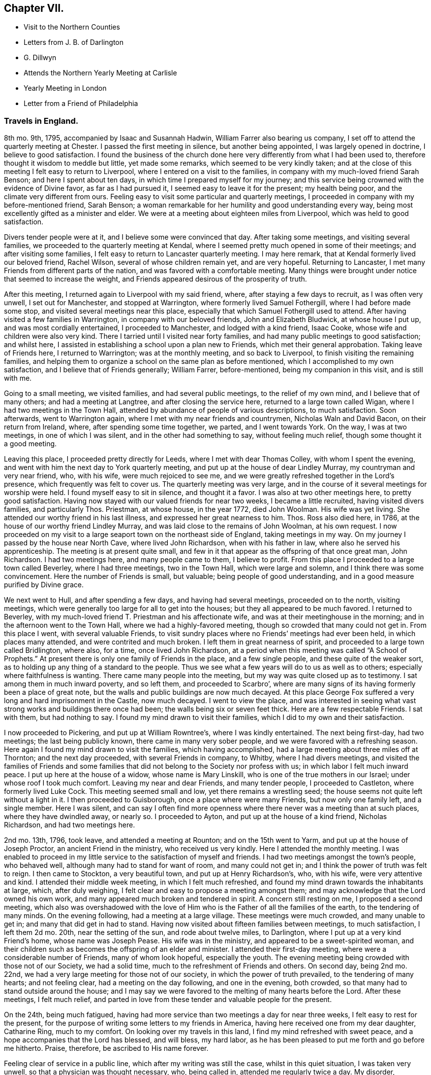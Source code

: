 == Chapter VII.

[.chapter-synopsis]
* Visit to the Northern Counties
* Letters from J. B. of Darlington
* G. Dillwyn
* Attends the Northern Yearly Meeting at Carlisle
* Yearly Meeting in London
* Letter from a Friend of Philadelphia

[.centered]
=== Travels in England.

8th mo.
9th, 1795, accompanied by Isaac and Susannah Hadwin,
William Farrer also bearing us company,
I set off to attend the quarterly meeting at Chester.
I passed the first meeting in silence, but another being appointed,
I was largely opened in doctrine, I believe to good satisfaction.
I found the business of the church done here very
differently from what I had been used to,
therefore thought it wisdom to meddle but little, yet made some remarks,
which seemed to be very kindly taken;
and at the close of this meeting I felt easy to return to Liverpool,
where I entered on a visit to the families,
in company with my much-loved friend Sarah Benson; and here I spent about ten days,
in which time I prepared myself for my journey;
and this service being crowned with the evidence of Divine favor,
as far as I had pursued it, I seemed easy to leave it for the present;
my health being poor, and the climate very different from ours.
Feeling easy to visit some particular and quarterly meetings,
I proceeded in company with my before-mentioned friend, Sarah Benson;
a woman remarkable for her humility and good understanding every way,
being most excellently gifted as a minister and elder.
We were at a meeting about eighteen miles from Liverpool,
which was held to good satisfaction.

Divers tender people were at it, and I believe some were convinced that day.
After taking some meetings, and visiting several families,
we proceeded to the quarterly meeting at Kendal,
where I seemed pretty much opened in some of their meetings;
and after visiting some families, I felt easy to return to Lancaster quarterly meeting.
I may here remark, that at Kendal formerly lived our beloved friend, Rachel Wilson,
several of whose children remain yet, and are very hopeful.
Returning to Lancaster, I met many Friends from different parts of the nation,
and was favored with a comfortable meeting.
Many things were brought under notice that seemed to increase the weight,
and Friends appeared desirous of the prosperity of truth.

After this meeting, I returned again to Liverpool with my said friend, where,
after staying a few days to recruit, as I was often very unwell,
I set out for Manchester, and stopped at Warrington,
where formerly lived Samuel Fothergill, where I had before made some stop,
and visited several meetings near this place,
especially that which Samuel Fothergill used to attend.
After having visited a few families in Warrington, in company with our beloved friends,
John and Elizabeth Bludwick, at whose house I put up, and was most cordially entertained,
I proceeded to Manchester, and lodged with a kind friend, Isaac Cooke,
whose wife and children were also very kind.
There I tarried until I visited near forty families,
and had many public meetings to good satisfaction; and whilst here,
I assisted in establishing a school upon a plan new to Friends,
which met their general approbation.
Taking leave of Friends here, I returned to Warrington; was at the monthly meeting,
and so back to Liverpool, to finish visiting the remaining families,
and helping them to organize a school on the same plan as before mentioned,
which I accomplished to my own satisfaction, and I believe that of Friends generally;
William Farrer, before-mentioned, being my companion in this visit, and is still with me.

Going to a small meeting, we visited families, and had several public meetings,
to the relief of my own mind, and I believe that of many others;
and had a meeting at Langtree, and after closing the service here,
returned to a large town called Wigan, where I had two meetings in the Town Hall,
attended by abundance of people of various descriptions, to much satisfaction.
Soon afterwards, went to Warrington again,
where I met with my near friends and countrymen, Nicholas Waln and David Bacon,
on their return from Ireland, where, after spending some time together, we parted,
and I went towards York.
On the way, I was at two meetings, in one of which I was silent,
and in the other had something to say, without feeling much relief,
though some thought it a good meeting.

Leaving this place, I proceeded pretty directly for Leeds,
where I met with dear Thomas Colley, with whom I spent the evening,
and went with him the next day to York quarterly meeting,
and put up at the house of dear Lindley Murray, my countryman and very near friend, who,
with his wife, were much rejoiced to see me,
and we were greatly refreshed together in the Lord`'s presence,
which frequently was felt to cover us.
The quarterly meeting was very large,
and in the course of it several meetings for worship were held.
I found myself easy to sit in silence, and thought it a favor.
I was also at two other meetings here, to pretty good satisfaction.
Having now stayed with our valued friends for near two weeks,
I became a little recruited, having visited divers families, and particularly Thos.
Priestman, at whose house, in the year 1772, died John Woolman.
His wife was yet living.
She attended our worthy friend in his last illness,
and expressed her great nearness to him.
Thos.
Ross also died here, in 1786, at the house of our worthy friend Lindley Murray,
and was laid close to the remains of John Woolman, at his own request.
I now proceeded on my visit to a large seaport town on the northeast side of England,
taking meetings in my way.
On my journey I passed by the house near North Cave, where lived John Richardson,
when with his father in law, where also he served his apprenticeship.
The meeting is at present quite small,
and few in it that appear as the offspring of that once great man, John Richardson.
I had two meetings here, and many people came to them, I believe to profit.
From this place I proceeded to a large town called Beverley, where I had three meetings,
two in the Town Hall, which were large and solemn,
and I think there was some convincement.
Here the number of Friends is small, but valuable; being people of good understanding,
and in a good measure purified by Divine grace.

We next went to Hull, and after spending a few days, and having had several meetings,
proceeded on to the north, visiting meetings,
which were generally too large for all to get into the houses;
but they all appeared to be much favored.
I returned to Beverley, with my much-loved friend T. Priestman and his affectionate wife,
and was at their meetinghouse in the morning;
and in the afternoon went to the Town Hall, where we had a highly-favored meeting,
though so crowded that many could not get in.
From this place I went, with several valuable Friends,
to visit sundry places where no Friends`' meetings had ever been held,
in which places many attended, and were contrited and much broken.
I left them in great nearness of spirit,
and proceeded to a large town called Bridlington, where also, for a time,
once lived John Richardson,
at a period when this meeting was called "`A School of Prophets.`"
At present there is only one family of Friends in the place, and a few single people,
and these quite of the weaker sort,
as to holding up any thing of a standard to the people.
Thus we see what a few years will do to us as well as to others;
especially where faithfulness is wanting.
There came many people into the meeting, but my way was quite closed up as to testimony.
I sat among them in much inward poverty, and so left them, and proceeded to Scarbro`',
where are many signs of its having formerly been a place of great note,
but the walls and public buildings are now much decayed.
At this place George Fox suffered a very long and hard imprisonment in the Castle,
now much decayed.
I went to view the place,
and was interested in seeing what vast strong works and buildings there once had been;
the walls being six or seven feet thick.
Here are a few respectable Friends.
I sat with them, but had nothing to say.
I found my mind drawn to visit their families,
which I did to my own and their satisfaction.

I now proceeded to Pickering, and put up at William Rowntree`'s,
where I was kindly entertained.
The next being first-day, had two meetings; the last being publicly known,
there came in many very sober people, and we were favored with a refreshing season.
Here again I found my mind drawn to visit the families, which having accomplished,
had a large meeting about three miles off at Thornton; and the next day proceeded,
with several Friends in company, to Whitby, where I had divers meetings,
and visited the families of Friends and some families that
did not belong to the Society nor profess with us;
in which labor I felt much inward peace.
I put up here at the house of a widow, whose name is Mary Linskill,
who is one of the true mothers in our Israel; under whose roof I took much comfort.
Leaving my near and dear Friends, and many tender people, I proceeded to Castleton,
where formerly lived Luke Cock.
This meeting seemed small and low, yet there remains a wrestling seed;
the house seems not quite left without a light in it.
I then proceeded to Guisborough, once a place where were many Friends,
but now only one family left, and a single member.
Here I was silent,
and can say I often find more openness where there
never was a meeting than at such places,
where they have dwindled away, or nearly so.
I proceeded to Ayton, and put up at the house of a kind friend, Nicholas Richardson,
and had two meetings here.

2nd mo.
13th, 1796, took leave, and attended a meeting at Rounton; and on the 15th went to Yarm,
and put up at the house of Joseph Proctor, an ancient Friend in the ministry,
who received us very kindly.
Here I attended the monthly meeting.
I was enabled to proceed in my little service to the satisfaction of myself and friends.
I had two meetings amongst the town`'s people, who behaved well,
although many had to stand for want of room, and many could not get in;
and I think the power of truth was felt to reign.
I then came to Stockton, a very beautiful town, and put up at Henry Richardson`'s, who,
with his wife, were very attentive and kind.
I attended their middle week meeting, in which I felt much refreshed,
and found my mind drawn towards the inhabitants at large, which, after duly weighing,
I felt clear and easy to propose a meeting amongst them;
and may acknowledge that the Lord owned his own work,
and many appeared much broken and tendered in spirit.
A concern still resting on me, I proposed a second meeting,
which also was overshadowed with the love of Him
who is the Father of all the families of the earth,
to the tendering of many minds.
On the evening following, had a meeting at a large village.
These meetings were much crowded, and many unable to get in;
and many that did get in had to stand.
Having now visited about fifteen families between meetings, to much satisfaction,
I left them 2d mo.
20th, near the setting of the sun, and rode about twelve miles, to Darlington,
where I put up at a very kind Friend`'s home, whose name was Joseph Pease.
His wife was in the ministry, and appeared to be a sweet-spirited woman,
and their children such as becomes the offspring of an elder and minister.
I attended their first-day meeting, where were a considerable number of Friends,
many of whom look hopeful, especially the youth.
The evening meeting being crowded with those not of our Society, we had a solid time,
much to the refreshment of Friends and others.
On second day, being 2nd mo.
22nd, we had a very large meeting for those not of our society,
in which the power of truth prevailed, to the tendering of many hearts;
and not feeling clear, had a meeting on the day following, and one in the evening,
both crowded, so that many had to stand outside around the house;
and I may say we were favored to the melting of many hearts before the Lord.
After these meetings, I felt much relief,
and parted in love from these tender and valuable people for the present.

On the 24th, being much fatigued,
having had more service than two meetings a day for near three weeks,
I felt easy to rest for the present,
for the purpose of writing some letters to my friends in America,
having here received one from my dear daughter, Catharine Ring, much to my comfort.
On looking over my travels in this land, I find my mind refreshed with sweet peace,
and a hope accompanies that the Lord has blessed, and will bless, my hard labor,
as he has been pleased to put me forth and go before me hitherto.
Praise, therefore, be ascribed to His name forever.

Feeling clear of service in a public line, which after my writing was still the case,
whilst in this quiet situation, I was taken very unwell,
so that a physician was thought necessary, who, being called in,
attended me regularly twice a day.
My disorder, proceeding from a cold, appeared slow in its progress;
and consequently confined me about two weeks at the house of our friend, Joseph Pease.
When recovered a little, I found my mind engaged to visit a few families of Friends,
which I did, as I found strength in performing it,
which was at times graciously afforded to the comforting of many minds.
Having visited most of the families in this meeting, I felt easy to leave the place,
after a stay of four weeks, when I took leave of my kind friends,
both in the Society and others.
There appeared to be many seeking people in this town,
and many frequently visited me on a religious account,
unto whom I was enabled to impart some suitable advice;
and I believe divers will join the society, if Friends keep their places.
My trials here have been great,
yet they have been made easier than could have been expected.

At this period,
David Sands received the following letter from one of the class just mentioned:

[.embedded-content-document.letter]
--

[.signed-section-context-open]
Northgate, February 26, 1796.

[.salutation]
Honored Friend--

Having, in the Friends`' Public Meetinghouse,
heard you discourse on the all-sufficient atonement for the redemption of souls,
by our blessed Lord and Saviour Jesus Christ, in so clear a manner to my understanding,
that it gave me great satisfaction;
indeed I have enjoyed something similar to this at different times for many years past,
when I sat under the administration of the Calvinist doctrine,
and I acknowledge I was never so happy under any preaching as theirs,
judging it most agreeable to the Scriptures of any
doctrine I had ever had the opportunity of hearing.
Yet I think I did not experience some things in the manner you mentioned;
neither did I understand some of your doctrines; and I acknowledge I have not felt easy,
at different times, since I heard you, lest I should have to say, when it is too late,
as the Deist said, whom you made mention of:
therefore I will receive it as the greatest favor to have a little of your instruction;
for I am fully persuaded in my mind you are able, through Divine assistance,
to cast light upon many things that I see but darkly,
which are very necessary for me to know;
and I sincerely hope you will have an opportunity to do it; if not,
I trust you will pardon my request,
as I feel it important to the future state of your unworthy friend,

[.signed-section-signature]
J+++.+++ B.

--

The Journal continues:--next proceeded to Newcastle-upon-Tyne,
and put up at the house of Hadwen Bragg.
His wife is a daughter of our beloved friend, Rachel Wilson.
There I met with much kindness, and was at two meetings on first-day,
and at their monthly meeting on second-day;
in which meeting truth reigned in some good degree,
to the comfort of many deeply-proved ones, who, though honestly inclined,
yet have not been able to remove some things out of the way that
have been a stone of stumbling to many seeking minds.
Many things were gone into, concerning the state of the church.
A committee was appointed to visit some disorderly persons.
I felt easy to join in the said visit,
which was performed to a good degree of satisfaction.

I then proceeded to Shields, where I visited families,
to my own comfort and that of Friends.
My kind hostess, Margaret Bragg, who had long been a deeply proved woman,
went with me to Shields, where she appeared in a public testimony for the first time.
I put up at this place with Joseph Proctor, Jr., who, with a sister of his,
lives in this town, and carries on the business of shopkeeping.
He is a very tender young man,
and I think will yet become very serviceable in the church, if spared.
His sister was very kind, but seemed loath to give up to what was required of her.
Here I again entered on a visit to the families of Friends.
Margaret Bragg continued with me, and appeared in the ministry, to the satisfaction,
I believe, of all.
We had several public meetings, and visited all the families.
We took leave of Friends and others here in much nearness of affection,
and proceeded to Sunderland; and took up our lodging with Thomas Richardson, who,
with his wife and only son, were very kind and attentive.
Margaret Bragg being yet with me,
I again felt my mind drawn to enter upon a visit to the families of Friends,
and finding much openness in their minds,
it made my way more easy than otherwise could have been expected.
Having finished this visit, I attended several meetings,
and felt easy to take leave of Friends, and left them in a sweet frame of mind.
Here Margaret Bragg left me, having grown much in her gift,
and returned with her husband,
and I proceeded to Staindrop monthly meeting by way of Durham.
Solomon Chapman accompanied me, and Thomas Richardson, Jr.,
son of the Friend where I lodged.
Solomon appeared under a concern to engage in the ministry,
and broke forth in several opportunities in families.
We reached Bishop Auckland that evening, and attended their meeting next day,
which was favored with the heart-tendering power of truth,
to the refreshing of divers present.
Friends are but few at this place; the Bishop`'s palace being here,
the people are mostly of that sort.
We next went to Staindrop.

About this time David Sands received the following kind and sympathizing
letter from his friend and fellow-laborer George Dillwyn:

[.embedded-content-document.letter]
--

[.signed-section-context-open]
London, 4th mo., 21, 1796

[.salutation]
Dear Friend, David Sands,--

Thy acceptable remembrance of 2d mo.
16, from Yarm, I duly received.
I had several times been asked whether we might expect
to see thee at the approaching yearly meeting,
which I was unable to answer till within a few days past,
when I understood thy back and not thy face was turned this way,
so that it is not likely we shall soon have the pleasure of shaking hands.
It is, however, a satisfaction to believe we are both doing as well as we know how,
and as the religious Indian Tahpuhuany said to Anthony Benezet and Isaac Zane, when,
on parting at Philadelphia,
they asked him if he had any thing on his mind towards his friends there,
"`Tell them that if they and I keep to that love which has warmed our hearts when together,
it will bring us sometimes into remembrance of each other when separated.`"
So I may say to thee.
The Friend who brought the account of thy going north was, I believe,
of opinion that thou wert going into Scotland.
Dear John Pemberton met with open doors there in many parts, having, no doubt,
the right key with him.
I have been twice in that country,
but my prospect not extending much beyond our own lines,
I found myself more at a loss among strangers there,
than in any other part of Great Britain.
This shows the necessity of each one minding his own calling, and if he, dear man,
had more strictly observed the Master`'s injunction "`to salute no man
by the way,`" it is highly probable he would have escaped those perplexities
which so much imbittered the latter years of his life.^
footnote:[John Pemberton was an emiment minister in the Society of Friends,
and also a man of a very tender mind,
often fearful of omitting any duty.
On a few occassions in the course of his religious services,
this caused him to yield to the counsel of others beyond what they were qualified to give.
This was particularly the case in reference to views
of further service in Scotland and the Orkney Islands,
which he afterwards greatly regretted not having fully performed.
See [.book-title]#J. Pemberton`'s Journal,# pages 198, 200, 223, 288.]
But as I told him,
I thought his dear-bought experience would prove a lesson of instruction to many.
So I trust it has and will be to myself.
For as on one hand it shows how improper it is for us,
when the guiding ray of wisdom is withdrawn,
to turn aside for counsel or direction to others; so on the other hand,
it may convince us of the danger of an unwarranted interference
with those who are circumstanced as he was.

[.signed-section-closing]
Thy affectionate friend,

[.signed-section-signature]
Geo.
Dillwyn.

--

He next proceeded by way of Staindrop and Bishop Auckland to Durham,
where the quarterly meeting for the county was to be held, and lodged at an Inn.

Here I met with many of my kind friends that I had visited before.
We were much refreshed together.
The business was conducted in a good degree of brotherly love,
and many things taken into consideration as respects
society that had been overlooked before.
In the meeting for worship, I was much favored, and I believe divers were convinced.^
footnote:[Note by the editor.--I well remember the meeting here so briefly described,
and the testimony borne that day,
which was of a very encouraging character to the sincere-hearted traveller Zionward.
He expressed his persuasion that some present were under
the Lord`'s preparing hand for service in the church.
He endeavored to strengthen the faith and hope of these,
by calling to mind the manner of the Lord`'s dealings with some
of his little humble-minded devoted children in ancient times,
as in the case of Gideon.
How small was he in his own esteem,
yet how eminently were his endeavors blessed for the deliverance of his people
from the thraldom and oppression in which they were held by their enemies,
as he proceeded under Divine direction!
Such little devoted ones may not foresee the nature
or extent of the service to which they may,
if faithful, be called by their great Lord and Master.
The Lord`'s spiritual house, His church, is built of living stones;
each may seem insignificant of itself, but when fitly joined together,
they make a strong and beautiful building.
The acorn, the seed of the stately oak, is also small,
but when sown and nourished in a right soil and in a right climate,
in time it becomes a noble tree.
These trees, fitly prepared and framed together, become a gallant ship,
breasting the waves of the mighty ocean,
bearing along to distant lands many a precious cargo.
How beautiful upon the mountains are the foot of the Messengers of Peace,
who publish the glad tidings of the Gospel of life and salvation through Jesus Christ
our Lord! (This was the import of that remarkable testimony on that memorable occasion.)]
The Lord`'s power was known to reign, and Friends`' hearts were much tendered.
The business of the meeting being over,
we took leave of each other in a very tender and truly feeling manner.

I now proceeded towards the northern yearly meeting, by way of Benfieldside,
where many appear to have been convinced by our worthy friend George Fox.
And here was once a very large meeting,
but at present little is to be found of that so spoken of.
I passed on from this place to a meeting at Winness Hill,
but found my way so shut up that I felt most easy to leave it, and went on to Allandale,
where lived Rachel Wigham, mother to John Wigham, now in America;
and as we had been together there,
it appeared the more comfortable to this ancient Friend;
and I lodged with her son-in-law, Joseph Watson, with whom she lived.
I may also add, she is a living minister.
Here I was again taken poorly with my old complaint, and underwent much suffering,
though I was enabled to attend one meeting; but feeling a little better,
I attended another meeting on first-day, where many of other societies came in,
and truth reigned over all.
Several came after meeting to see me, and to inquire after the things of the kingdom,
who behaved with great modesty.
We had a comfortable season, and parted in much love and sweetness towards each other.

On second-day morning, we proceeded to Cornwood, where John Wigham, before mentioned,
was born, and lived many years.
We were at his brother`'s, Thos.
Wigham, who was also in the ministry: This meeting is small, and things but low;
yet I thought the seed of life was to be felt, and I may say that,
through Divine goodness, we had a very favored season.
Here I was much reduced and under great discouragement, as my disorder seemed to increase.
I saw no way of getting forward except with great difficulty;
but the next day I felt a little better, and set off for Carlisle,
a distance of about twenty-three miles,
where I arrived with less trouble than I expected.
I stayed at the house of David Carrick until the yearly meeting came on,
which is called the Northern Yearly Meeting;
at which meeting I had much liberty or freedom in speaking to the states of the people,
and good service in the discipline of the church,
which was conducted with much harmony and brotherly love, to the edification of many,
and divers seemed measurably convinced.
Here I was so feeble that I often thought I could not get to meetings,
but was carried through beyond my own expectation;
praised be the name of the Lord forever.
At this meeting were a number of hopeful young people,
and I thought the meeting of conference was very much owned,
and tended to general advantage.^
footnote:[It was for many years the practice of Friends, at the Northern Yearly Meetings,
held by rotation, within the Quarterly Meetings of Cheshire and Staffordshire,
Lancashire, Westmoreland, and Cumberland,
after the usual business of that Quarterly Meeting within the compass
of which such General Meeting was held had been gone through,
to hold a meeting for conference,
in which some Friend from each of the other Quarterly Meetings was expected to give
a brief account of the state of the society in that Quarterly Meeting to which ho belonged,
and such subjects as related to the general welfare
of the society were occasionally discussed.
These conferences were more largely attended than the other sittings for the discipline;
and it often happened that Friends of large experience were engaged to
express their sentiments in a manner deeply instructive and interesting,
especially to the youth present.
The yearly meeting in London was not at that period
attended so largely as is now the case;
nor was the manner of conducting the discipline so uniform,
especially prior to the printing of the [.book-title]#Book of Extracts, or Rules of Discipline;#
so that these conferences were important,
as affording the opportunity for an exchange of sentiment on various subjects.]
After this, having taken leave of many very valuable Friends,
I set forward to reach the yearly meeting in London, taking many meetings in my way,
and appointing several in places where no meetings had been held for many years.
On my way, I met with Thomas Clarkson,
who had entered deeply into the state of the poor Africans,
and has gathered many articles of their making,
in order to prove to the British Parliament and Ministry their capacity
for industry and knowledge in many useful branches of business;
which clearly discovered their natural abilities.
He appeared to be a man of a tender spirit,
and much convinced of the truth of our principles.
I parted with him in near love, and proceeded to Appleby, where died Francis Howgill,
after many years`' imprisonment for the cause of truth.
The old prison is now nearly demolished, though some marks of it are left.

We proceeded to Darlington, and had a meeting about six miles off,
in a meetinghouse belonging to the Methodists, to much satisfaction:
the people appeared kind and open.
From Darlington on my way to York had one meeting, and having arrived safe,
put up at the house of my old friend and countryman, Lindley Murray.
Here we were once more refreshed together, and after spending one day,
set forward to Ackworth, a large estate owned by Friends,
purchased for promoting the education of Friends`' children.
Here were now near 300 scholars, 170 boys, and 130 girls, educated by several teachers.
I thought I felt something more than usual of weight in sitting with them in their meeting.
Having spent some time here, I left them in much love, and proceeded to Doncaster,
where I had a highly favored opportunity; and so passed on to Sheffield,
to Thomas Colley`'s, with whom I lodged; he having been in our country,
made the opportunity more refreshing.
Staying here a few days, and visiting several families,
I set forward with my friend Thomas Colley towards London,
and on our way had one appointed meeting where there had never been one before.

In London I put up at the house of Joseph Smith,
whose wife is a daughter of Rachel Wilson.
The yearly meeting now beginning by the holding of
the general meeting of ministers and elders,
was very large, and much weighty advice was given.
The business was managed in much brotherly love and harmony,
to the refreshment of many minds.
Having attended all the public meetings for worship during this yearly meeting,
in which I have been silent,
and often thought it was a favor to me that I was led in this manner,
as it gave me an opportunity to view the labors and gifts of others,
and to see the state of Society in this land.
The affairs of the church here are conducted with propriety;
many things were revived and gone into respecting the state of Society,
and the standard of truth was raised up in a good degree,
respecting the order and Christian discipline of the Church.

The following letter, received by David Sands about this time, is without signature,
but must not be omitted:

[.embedded-content-document.letter]
--

[.signed-section-context-open]
Philadelphia, 5th mo.
15th, 1797.

[.salutation]
Dear Friend--

Thy letter of the 10th mo.
18th last, dated at Stockport, came acceptably to me;
having had thee frequently and affectionately on my mind;
recollecting at times thy bodily infirmities,
it was particularly gratifying to learn from thyself that
thou hadst been favored to move in the line of duty,
under the sustaining power of the Shepherd of Israel;
and that through His continued mercy and favor,
strength of mind and health of body was vouchsafed,
so as to qualify thee for the service of the day.
Holy, just, and true is He. May thou and I, dear friend, now in our advanced years,
lean singly and solely on His Divine arm for succor and support,
through every one of his providential dispensations; in heights and in depths,
and in all those dippings, exercises, and baptisms which He may, in unfathomable wisdom,
direct or permit for our refinement and preparation for His work and service.
That light is sown for the righteous, and gladness for the upright in heart, is,
I believe, an immutable truth.
Thy fear is just, that the inhabitants of this highly favored city,
at least too many of them, would so pass over the solemn visitation of the year 1793,
that the sanctifying, purifying effect thereby intended,
would not have the desired influence.
Many, very many were, I believe, in that awful season, humbled and deeply reached;
desires were excited in them, and covenants made, that if spared for a time to remain,
they would bow to the power of an offended Creator,
and serve Him with a more perfect heart.
But alas! how have the people, at least the great bulk of them, increased in pride,
wantonness, and dissipation!
Have we not just cause to expect the rod will again be shaken over this ungrateful generation?

I have noticed what thou hast said respecting thy prospect
of the length of thy stay on the other side of the water.
By daily attention,
and keeping a single eye to the hand that led thee
forth into the present important and dignified service;
suppressing and watchfully guarding against the reasonings and
imaginations of the creature--but in the depths of solemn retirement,
when all fleshly wisdom is set at naught, and the sure guide, the Divine Counsellor,
is with undoubted certainty and clearness heard and understood; then, dear David,
wilt thou move on in the appointment of pure wisdom,
and His strength and anointing influence will not be withheld.
I believe it may be needful for the servants to be watchful and guarded,
who are called forth to publish the glad tidings of peace and salvation,
and who have known days of abounding, and their labors crowned with heavenly consolation,
that a desire to live on the dainties of the Lord`'s table,
may not excite to any movements or extension of service,
which the great Master of the family has not clearly pointed out.

By this ship a valuable cargo goes from us to you.
Two dear women, Friends from England, Deborah Darby and Rebecca Young, having,
with singular diligence and very great acceptance, visited this continent,
even in the remotest part, where Friends are settled,
and held many meetings with persons not professing with us;
and also in many places they have been engaged in visiting the families in our society.
Their extensive and well-authorized labors have been so accompanied with restoring,
reclaiming love, that a sweet savor will they leave in this land,
and the seals and edifying fruits of their ministry are not a few.
Added to these two dear handmaids of the Lord,
are our endeared friends Samuel Emlen and William Savery.
To give them up to the Lord`'s requirings herein,
has been trying to many of their brethren and sisters, who are nearly united to them.
I may own, as one of the little ones in the family,
that it has been an occasion of close exercise to me.
Nevertheless, having felt in a measure the weight of their concern,
I could do no less than "`loose them and let them go,`" though stripping indeed,
and to our meeting in particular, will it be.
There are also cleared out from our general spring meeting, on a like embassy,
our esteemed friends, Sarah Talbot and Phebe Speakman, from Chester county,
and who proceed in the same ship called the "`Sussex,`" Captain Atkins,
bound for Liverpool.

It is but lately that I returned from an arduous journey,
through a mountainous and very rough country,
to attend the opening of a newly-established monthly meeting,
at a place called Calwessey,
situate on the borders of the northeast branch of the river Susquehanna.
From this service, myself and divers others from this city,
under appointment from our quarterly meeting, returned but a few days past;
and I am now preparing to proceed to Newcastle,
to see the Friends above-mentioned take ship.
So I am a good deal straitened for time,
but did not feel easy to let the present opportunity slip,
without sending thee some testimony of my affectionate remembrance of,
and tender sympathy with thee, under the pressure of thy present allotment.

[.small-break]
'''

Signature wanting; but is supposed to have been from John Elliott, of Philadelphia.

--
